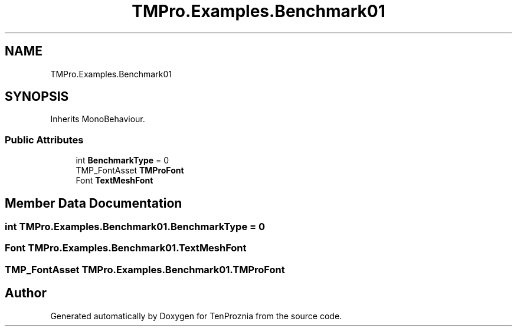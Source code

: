 .TH "TMPro.Examples.Benchmark01" 3 "Fri Sep 24 2021" "Version v1" "TenProznia" \" -*- nroff -*-
.ad l
.nh
.SH NAME
TMPro.Examples.Benchmark01
.SH SYNOPSIS
.br
.PP
.PP
Inherits MonoBehaviour\&.
.SS "Public Attributes"

.in +1c
.ti -1c
.RI "int \fBBenchmarkType\fP = 0"
.br
.ti -1c
.RI "TMP_FontAsset \fBTMProFont\fP"
.br
.ti -1c
.RI "Font \fBTextMeshFont\fP"
.br
.in -1c
.SH "Member Data Documentation"
.PP 
.SS "int TMPro\&.Examples\&.Benchmark01\&.BenchmarkType = 0"

.SS "Font TMPro\&.Examples\&.Benchmark01\&.TextMeshFont"

.SS "TMP_FontAsset TMPro\&.Examples\&.Benchmark01\&.TMProFont"


.SH "Author"
.PP 
Generated automatically by Doxygen for TenProznia from the source code\&.
